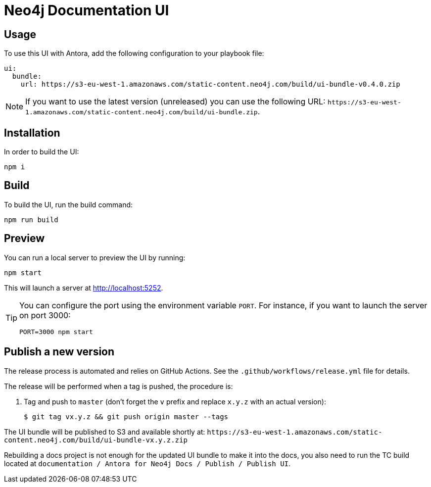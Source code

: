 = Neo4j Documentation UI
// Version
:latest-version: v0.4.0
// Settings
:experimental:
// GitHub
ifdef::env-github[]
:tip-caption: :bulb:
:note-caption: :information_source:
:important-caption: :heavy_exclamation_mark:
:caution-caption: :fire:
:warning-caption: :warning:
endif::[]

== Usage

To use this UI with Antora, add the following configuration to your playbook file:

[source,yml,subs=+attributes]
----
ui:
  bundle:
    url: https://s3-eu-west-1.amazonaws.com/static-content.neo4j.com/build/ui-bundle-{latest-version}.zip
----

NOTE: If you want to use the latest version (unreleased) you can use the following URL: `\https://s3-eu-west-1.amazonaws.com/static-content.neo4j.com/build/ui-bundle.zip`.

== Installation

In order to build the UI:

[source,sh]
npm i

== Build

To build the UI, run the build command:

[source,sh]
npm run build

== Preview

You can run a local server to preview the UI by running:

[source,sh]
npm start

This will launch a server at http://localhost:5252.

[TIP]
====
You can configure the port using the environment variable `PORT`. For instance, if you want to launch the server on port 3000:

[source,sh]
PORT=3000 npm start
====


== Publish a new version

The release process is automated and relies on GitHub Actions.
See the `.github/workflows/release.yml` file for details.

The release will be performed when a tag is pushed, the procedure is:

. Tag and push to `master` (don't forget the `v` prefix and replace `x.y.z` with an actual version):
+
 $ git tag vx.y.z && git push origin master --tags

The UI bundle will be published to S3 and available shortly at: `\https://s3-eu-west-1.amazonaws.com/static-content.neo4j.com/build/ui-bundle-vx.y.z.zip`

Rebuilding a docs project is not enough for the updated UI bundle to make it into the docs, you also need to run the TC build located at `documentation / Antora for Neo4j Docs / Publish / Publish UI`.
